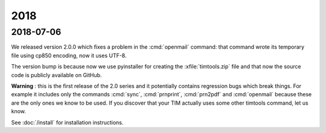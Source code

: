 ====
2018
====


2018-07-06
==========

We released version 2.0.0 which fixes a problem in the :cmd:`openmail`
command: that command wrote its temporary file using cp850 encoding,
now it uses UTF-8.

The version bump is because now we use pyinstaller for creating the
:xfile:`timtools.zip` file and that now the source code is publicly
available on GitHub.

**Warning** : this is the first release of the 2.0 series and it
potentially contains regression bugs which break things.  For example
it includes only the commands :cmd:`sync`, :cmd:`prnprint`,
:cmd:`prn2pdf` and :cmd:`openmail` because these are the only ones we
know to be used.  If you discover that your TIM actually uses some
other timtools command, let us know.

See :doc:`/install` for installation instructions.

